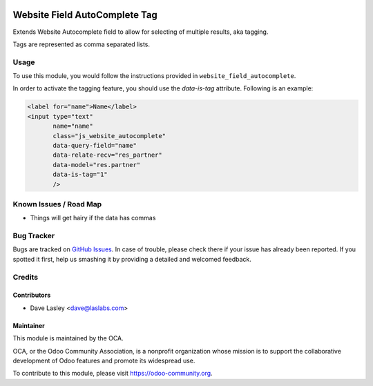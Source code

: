 .. image:: https://img.shields.io/badge/license-AGPL--3-blue.svg
   :target: http://www.gnu.org/licenses/agpl-3.0-standalone.html
   :alt: License: AGPL-3

==============================
Website Field AutoComplete Tag
==============================

Extends Website Autocomplete field to allow for selecting of multiple
results, aka tagging.

Tags are represented as comma separated lists.

Usage
=====

To use this module, you would follow the instructions provided in
``website_field_autocomplete``.

In order to activate the tagging feature, you should use the `data-is-tag`
attribute. Following is an example:

.. code:: xml

    <label for="name">Name</label>
    <input type="text"
           name="name"
           class="js_website_autocomplete"
           data-query-field="name"
           data-relate-recv="res_partner"
           data-model="res.partner"
           data-is-tag="1"
           />

.. image:: https://odoo-community.org/website/image/ir.attachment/5784_f2813bd/datas
   :alt: Try me on Runbot
   :target: https://runbot.odoo-community.org/runbot/186/9.0

Known Issues / Road Map
=======================

* Things will get hairy if the data has commas

Bug Tracker
===========

Bugs are tracked on `GitHub Issues
<https://github.com/OCA/website/issues>`_. In case of trouble, please
check there if your issue has already been reported. If you spotted it first,
help us smashing it by providing a detailed and welcomed feedback.

Credits
=======

Contributors
------------

* Dave Lasley <dave@laslabs.com>

Maintainer
----------

.. image:: https://odoo-community.org/logo.png
   :alt: Odoo Community Association
   :target: https://odoo-community.org

This module is maintained by the OCA.

OCA, or the Odoo Community Association, is a nonprofit organization whose
mission is to support the collaborative development of Odoo features and
promote its widespread use.

To contribute to this module, please visit https://odoo-community.org.
